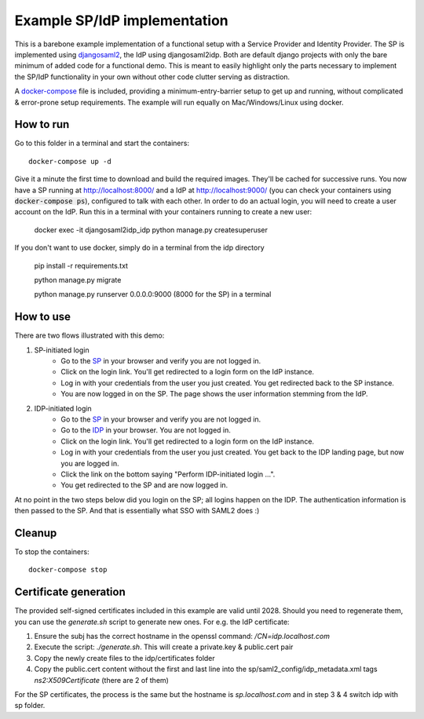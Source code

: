 Example SP/IdP implementation
=============================

This is a barebone example implementation of a functional setup with a Service Provider and Identity Provider.
The SP is implemented using `djangosaml2 <https://github.com/knaperek/djangosaml2/>`_, the IdP using djangosaml2idp.
Both are default django projects with only the bare minimum of added code for a functional demo.
This is meant to easily highlight only the parts necessary to implement the SP/IdP functionality in your own without other code clutter serving as distraction.

A `docker-compose <https://docs.docker.com/compose/>`_ file is included, providing a minimum-entry-barrier setup to get up and running, without complicated & error-prone setup requirements.
The example will run equally on Mac/Windows/Linux using docker.

How to run
----------

Go to this folder in a terminal and start the containers::

    docker-compose up -d

Give it a minute the first time to download and build the required images. They'll be cached for successive runs.
You now have a SP running at http://localhost:8000/ and a IdP at http://localhost:9000/ (you can check your containers using :code:`docker-compose ps`), configured to talk with each other.
In order to do an actual login, you will need to create a user account on the IdP. Run this in a terminal with your containers running to create a new user:

    docker exec -it djangosaml2idp_idp python manage.py createsuperuser

If you don't want to use docker, simply do in a terminal from the idp directory

    pip install -r requirements.txt

    python manage.py migrate

    python manage.py runserver 0.0.0.0:9000 (8000 for the SP) in a terminal

How to use
----------


There are two flows illustrated with this demo:


1. SP-initiated login
    - Go to the `SP <http://localhost:8000/>`_ in your browser and verify you are not logged in.
    - Click on the login link. You'll get redirected to a login form on the IdP instance.
    - Log in with your credentials from the user you just created. You get redirected back to the SP instance.
    - You are now logged in on the SP. The page shows the user information stemming from the IdP.


2. IDP-initiated login
    - Go to the `SP <http://localhost:8000/>`_ in your browser and verify you are not logged in.
    - Go to the `IDP <http://localhost:9000/>`_ in your browser. You are not logged in.
    - Click on the login link. You'll get redirected to a login form on the IdP instance.
    - Log in with your credentials from the user you just created. You get back to the IDP landing page, but now you are logged in.
    - Click the link on the bottom saying "Perform IDP-initiated login ...".
    - You get redirected to the SP and are now logged in.


At no point in the two steps below did you login on the SP; all logins happen on the IDP. The authentication information is then passed to the SP.
And that is essentially what SSO with SAML2 does :)


Cleanup
-------

To stop the containers::

    docker-compose stop


Certificate generation
----------------------

The provided self-signed certificates included in this example are valid until 2028. Should you need to regenerate them, you can use the `generate.sh` script to generate new ones.
For e.g. the IdP certificate:

1. Ensure the subj has the correct hostname in the openssl command:  `/CN=idp.localhost.com`
2. Execute the script: `./generate.sh`. This will create a private.key & public.cert pair
3. Copy the newly create files to the idp/certificates folder
4. Copy the public.cert content without the first and last line into the sp/saml2_config/idp_metadata.xml tags `ns2:X509Certificate` (there are 2 of them)

For the SP certificates, the process is the same but the hostname is `sp.localhost.com` and in step 3 & 4 switch idp with sp folder.
